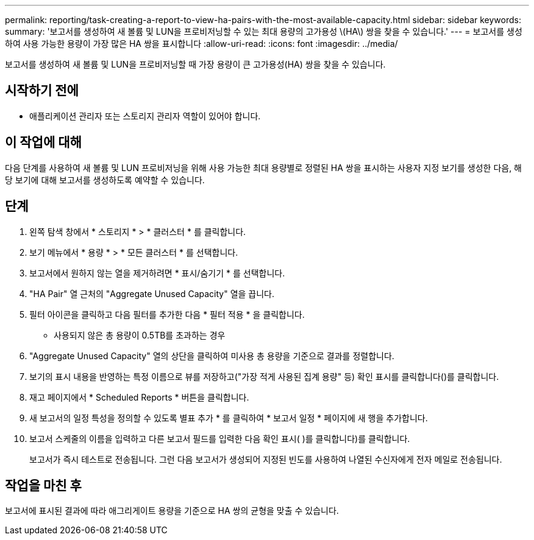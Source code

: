 ---
permalink: reporting/task-creating-a-report-to-view-ha-pairs-with-the-most-available-capacity.html 
sidebar: sidebar 
keywords:  
summary: '보고서를 생성하여 새 볼륨 및 LUN을 프로비저닝할 수 있는 최대 용량의 고가용성 \(HA\) 쌍을 찾을 수 있습니다.' 
---
= 보고서를 생성하여 사용 가능한 용량이 가장 많은 HA 쌍을 표시합니다
:allow-uri-read: 
:icons: font
:imagesdir: ../media/


[role="lead"]
보고서를 생성하여 새 볼륨 및 LUN을 프로비저닝할 때 가장 용량이 큰 고가용성(HA) 쌍을 찾을 수 있습니다.



== 시작하기 전에

* 애플리케이션 관리자 또는 스토리지 관리자 역할이 있어야 합니다.




== 이 작업에 대해

다음 단계를 사용하여 새 볼륨 및 LUN 프로비저닝을 위해 사용 가능한 최대 용량별로 정렬된 HA 쌍을 표시하는 사용자 지정 보기를 생성한 다음, 해당 보기에 대해 보고서를 생성하도록 예약할 수 있습니다.



== 단계

. 왼쪽 탐색 창에서 * 스토리지 * > * 클러스터 * 를 클릭합니다.
. 보기 메뉴에서 * 용량 * > * 모든 클러스터 * 를 선택합니다.
. 보고서에서 원하지 않는 열을 제거하려면 * 표시/숨기기 * 를 선택합니다.
. "HA Pair" 열 근처의 "Aggregate Unused Capacity" 열을 끕니다.
. 필터 아이콘을 클릭하고 다음 필터를 추가한 다음 * 필터 적용 * 을 클릭합니다.
+
** 사용되지 않은 총 용량이 0.5TB를 초과하는 경우


. "Aggregate Unused Capacity" 열의 상단을 클릭하여 미사용 총 용량을 기준으로 결과를 정렬합니다.
. 보기의 표시 내용을 반영하는 특정 이름으로 뷰를 저장하고("가장 적게 사용된 집계 용량" 등) 확인 표시를 클릭합니다(image:../media/blue-check.gif[""])를 클릭합니다.
. 재고 페이지에서 * Scheduled Reports * 버튼을 클릭합니다.
. 새 보고서의 일정 특성을 정의할 수 있도록 별표 추가 * 를 클릭하여 * 보고서 일정 * 페이지에 새 행을 추가합니다.
. 보고서 스케줄의 이름을 입력하고 다른 보고서 필드를 입력한 다음 확인 표시( )를 클릭합니다image:../media/blue-check.gif[""])를 클릭합니다.
+
보고서가 즉시 테스트로 전송됩니다. 그런 다음 보고서가 생성되어 지정된 빈도를 사용하여 나열된 수신자에게 전자 메일로 전송됩니다.





== 작업을 마친 후

보고서에 표시된 결과에 따라 애그리게이트 용량을 기준으로 HA 쌍의 균형을 맞출 수 있습니다.
